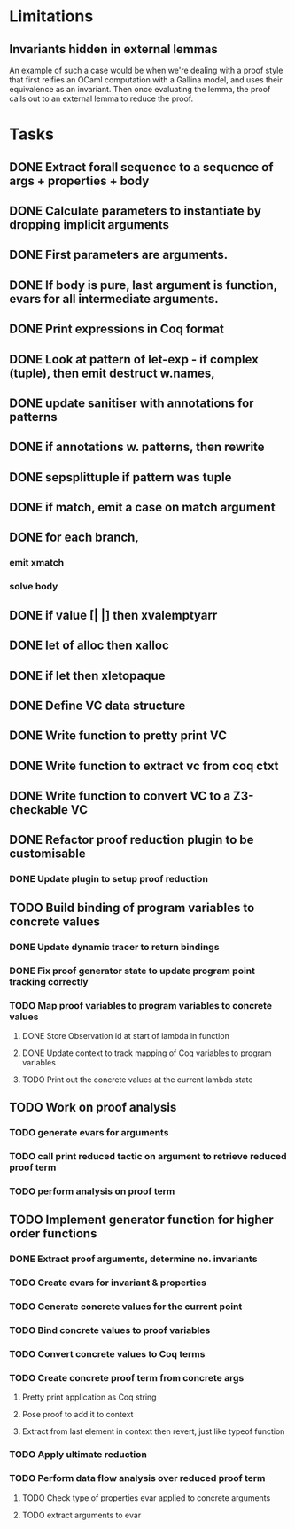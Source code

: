 
* Limitations

** Invariants hidden in external lemmas
An example of such a case would be when we're dealing with a proof
style that first reifies an OCaml computation with a Gallina model,
and uses their equivalence as an invariant. Then once evaluating the
lemma, the proof calls out to an external lemma to reduce the proof.
* Tasks
** DONE Extract forall sequence to a sequence of args + properties + body
CLOSED: [2022-05-11 Wed 04:37]
** DONE Calculate parameters to instantiate by dropping implicit arguments 
CLOSED: [2022-05-11 Wed 04:48]
** DONE First parameters are arguments.
CLOSED: [2022-05-11 Wed 06:43]
** DONE If body is pure, last argument is function, evars for all intermediate arguments. 
CLOSED: [2022-05-11 Wed 06:43]
** DONE Print expressions in Coq format
CLOSED: [2022-05-11 Wed 08:53]
** DONE Look at pattern of let-exp - if complex (tuple), then emit destruct w.names, 
CLOSED: [2022-05-11 Wed 10:15]
** DONE update sanitiser with annotations for patterns 
CLOSED: [2022-05-12 Thu 03:46]
** DONE if annotations w. patterns, then rewrite
CLOSED: [2022-05-12 Thu 03:56]
** DONE sepsplittuple if pattern was tuple
CLOSED: [2022-05-12 Thu 04:02]
** DONE if match, emit a case on match argument
CLOSED: [2022-05-12 Thu 05:00]
** DONE for each branch, 
CLOSED: [2022-05-12 Thu 05:00]
*** emit xmatch
*** solve body
** DONE if value [| |] then xvalemptyarr
CLOSED: [2022-05-12 Thu 05:00]
** DONE let of alloc then xalloc
CLOSED: [2022-05-12 Thu 05:00]
** DONE if let then xletopaque
CLOSED: [2022-05-12 Thu 05:00]
** DONE Define VC data structure
CLOSED: [2022-05-17 Tue 04:42]
** DONE Write function to pretty print VC
CLOSED: [2022-05-17 Tue 05:12]
** DONE Write function to extract vc from coq ctxt
CLOSED: [2022-06-24 Fri 09:50]
** DONE Write function to convert VC to a Z3-checkable VC
CLOSED: [2022-06-24 Fri 09:50]
** DONE Refactor proof reduction plugin to be customisable
CLOSED: [2022-06-24 Fri 13:50]
*** DONE Update plugin to setup proof reduction
CLOSED: [2022-06-24 Fri 13:50]
** TODO Build binding of program variables to concrete values
*** DONE Update dynamic tracer to return bindings
CLOSED: [2022-06-24 Fri 14:51]
*** DONE Fix proof generator state to update program point tracking correctly
CLOSED: [2022-06-25 Sat 04:50]
*** TODO Map proof variables to program variables to concrete values 
**** DONE Store Observation id at start of lambda in function
CLOSED: [2022-06-26 Sun 18:40]
**** DONE Update context to track mapping of Coq variables to program variables
CLOSED: [2022-06-26 Sun 19:32]
**** TODO Print out the concrete values at the current lambda state
** TODO Work on proof analysis
*** TODO generate evars for arguments
*** TODO call print reduced tactic on argument to retrieve reduced proof term 
*** TODO perform analysis on proof term
** TODO Implement generator function for higher order functions
*** DONE Extract proof arguments, determine no. invariants
CLOSED: [2022-06-27 Mon 05:32]
*** TODO Create evars for invariant & properties
*** TODO Generate concrete values for the current point
*** TODO Bind concrete values to proof variables
*** TODO Convert concrete values to Coq terms
*** TODO Create concrete proof term from concrete args
**** Pretty print application as Coq string
**** Pose proof to add it to context
**** Extract from last element in context then revert, just like typeof function
*** TODO Apply ultimate reduction
*** TODO Perform data flow analysis over reduced proof term
**** TODO Check type of properties evar applied to concrete arguments
**** TODO extract arguments to evar
